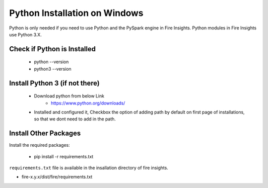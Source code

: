 Python Installation on Windows
++++++++++++++++++++++++++++++++

Python is only needed if you need to use Python and the PySpark engine in Fire Insights. Python modules in Fire Insights use Python 3.X.

Check if Python is Installed
----------------

  * python --version
  * python3 --version

Install Python 3 (if not there)
----------------

  * Download python from below Link
     * https://www.python.org/downloads/
  * Installed and configured it, Checkbox the option of adding path by default on first page of installations, so that we dont need to add in the path.   
  
Install Other Packages
----------------------

Install the required packages:

   * pip install -r requirements.txt
   
``requirements.txt`` file is available in the insallation directory of fire insights.

* fire-x.y.x/dist/fire/requirements.txt



